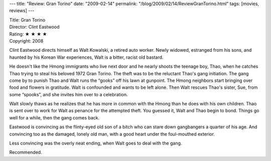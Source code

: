 ---
title: "Review: Gran Torino"
date: "2009-02-14"
permalink: "/blog/2009/02/14/ReviewGranTorino.html"
tags: [movies, reviews]
---



.. image:: https://upload.wikimedia.org/wikipedia/en/thumb/c/c6/Gran_Torino_poster.jpg/200px-Gran_Torino_poster.jpg
    :alt: Gran Torino
    :target: http://en.wikipedia.org/wiki/Gran_Torino_(film)
    :class: right-float

| Title: Gran Torino
| Director: Clint Eastwood
| Rating: ★ ★ ★ ★
| Copyright: 2008

Clint Eastwood directs himself as Walt Kowalski,
a retired auto worker.
Newly widowed, estranged from his sons,
and haunted by his Korean War experiences,
Walt is a bitter, racist old bastard.

He doesn't like the Hmong immigrants who live next door
and he nearly shoots the teenage boy, Thao,
when he catches Thao trying to steal his beloved 1972 Gran Torino.
The theft was to be the reluctant Thao's gang initiation.
The gang come by to punish Thao and Walt runs the “gooks” off his lawn at gunpoint.
The Hmong neighbors start bringing over food and flowers in gratitude.
Walt is confounded and wants to be left alone.
Then Walt rescues Thao's sister, Sue, from some “spooks”,
and she invites him over to a celebration.

Walt slowly thaws as he realizes that he has more in
common with the Hmong than he does with his own children.
Thao is sent over to work for Walt as penance for the attempted theft.
You guessed it, Walt and Thao begin to bond.
Things go well for a while, then the gang comes back.

Eastwood is convincing as the flinty-eyed old son of a bitch
who can stare down gangbangers a quarter of his age.
And convincing too as the damaged, lonely old man,
with a good heart under the foul-mouthed exterior.

Less convincing was the overly neat ending,
when Walt goes to deal with the gang.

Recommended.

.. _permalink:
    /blog/2009/02/14/ReviewGranTorino.html
